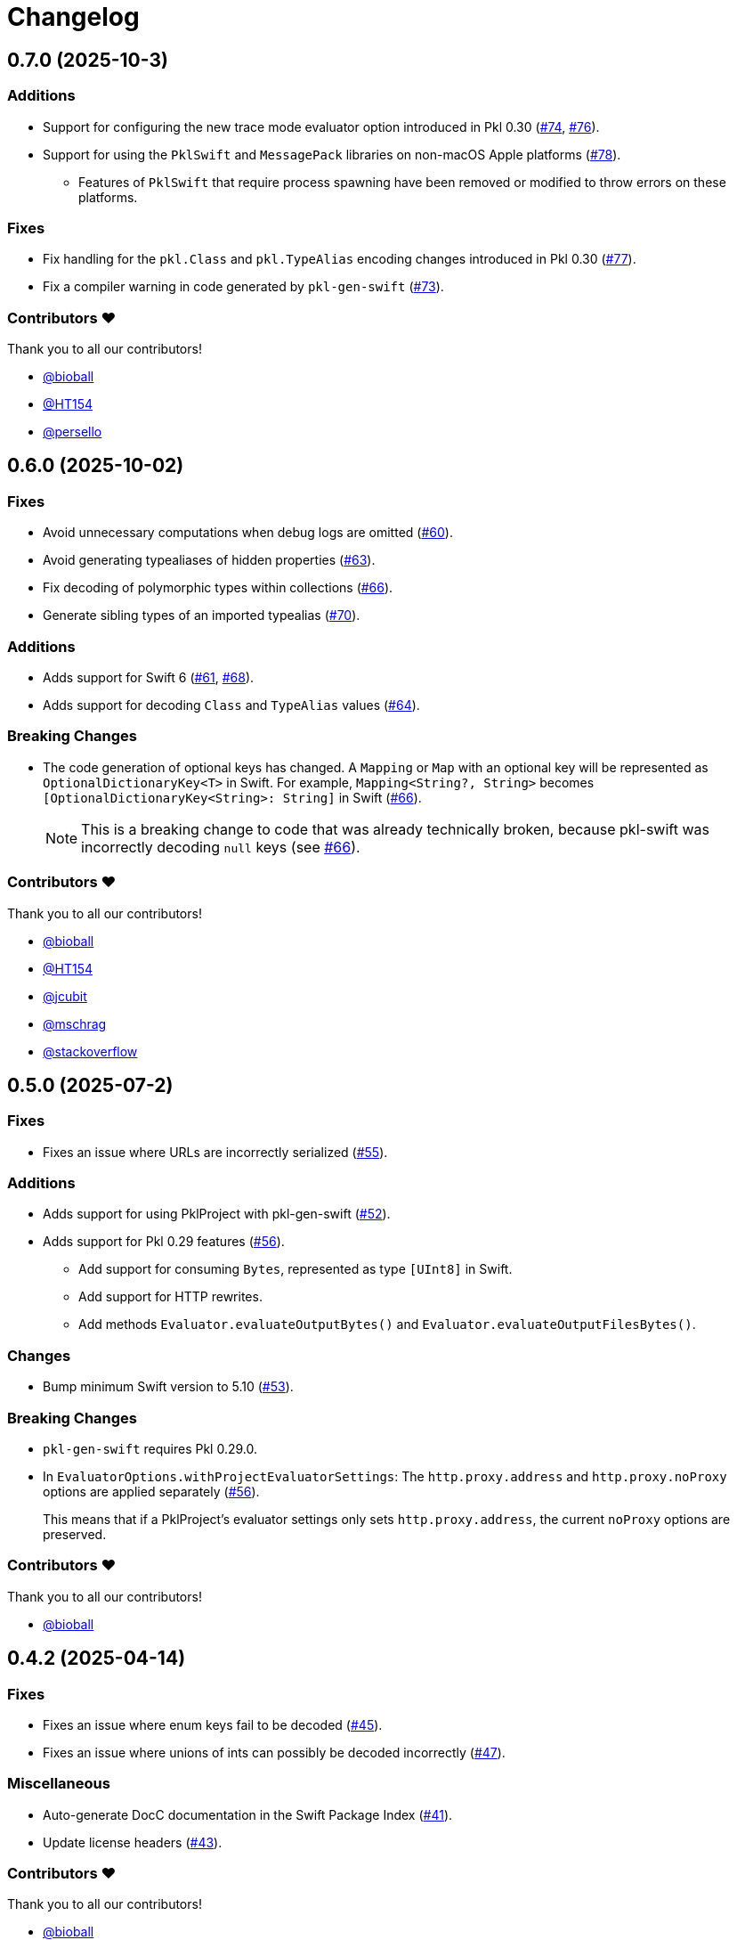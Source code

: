 = Changelog

[[release-0.7.0]]
== 0.7.0 (2025-10-3)

=== Additions

* Support for configuring the new trace mode evaluator option introduced in Pkl 0.30 (https://github.com/apple/pkl-go/pull/74[#74], https://github.com/apple/pkl-go/pull/76[#76]).
* Support for using the `PklSwift` and `MessagePack` libraries on non-macOS Apple platforms (https://github.com/apple/pkl-go/pull/78[#78]).
** Features of `PklSwift` that require process spawning have been removed or modified to throw errors on these platforms.

=== Fixes

* Fix handling for the `pkl.Class` and `pkl.TypeAlias` encoding changes introduced in Pkl 0.30 (https://github.com/apple/pkl-go/pull/77[#77]).
* Fix a compiler warning in code generated by `pkl-gen-swift` (https://github.com/apple/pkl-go/pull/73[#73]).

=== Contributors ❤️

Thank you to all our contributors!

* https://github.com/bioball[@bioball]
* https://github.com/HT154[@HT154]
* https://github.com/persello[@persello]


[[release-0.6.0]]
== 0.6.0 (2025-10-02)

=== Fixes

* Avoid unnecessary computations when debug logs are omitted (https://github.com/apple/pkl-swift/pull/60[#60]).
* Avoid generating typealiases of hidden properties (https://github.com/apple/pkl-swift/pull/63[#63]).
* Fix decoding of polymorphic types within collections (https://github.com/apple/pkl-swift/pull/66[#66]).
* Generate sibling types of an imported typealias (https://github.com/apple/pkl-swift/pull/70[#70]).

=== Additions

* Adds support for Swift 6 (https://github.com/apple/pkl-swift/pull/61[#61], https://github.com/apple/pkl-swift/pull/68[#68]).
* Adds support for decoding `Class` and `TypeAlias` values (https://github.com/apple/pkl-swift/pull/64[#64]).

=== Breaking Changes 

* The code generation of optional keys has changed. A `Mapping` or `Map` with an optional key will be represented as `OptionalDictionaryKey<T>` in Swift. For example, `Mapping<String?, String>` becomes `[OptionalDictionaryKey<String>: String]` in Swift (https://github.com/apple/pkl-swift/pull/66[#66]).
+
[NOTE]
====
This is a breaking change to code that was already technically broken, because pkl-swift was incorrectly decoding `null` keys (see https://github.com/apple/pkl-swift/pull/66[#66]).
====

=== Contributors ❤️

Thank you to all our contributors!

* https://github.com/bioball[@bioball]
* https://github.com/HT154[@HT154]
* https://github.com/jcubit[@jcubit]
* https://github.com/mschrag[@mschrag]
* https://github.com/stackoverflow[@stackoverflow]

[[release-0.5.0]]
== 0.5.0 (2025-07-2)

=== Fixes

* Fixes an issue where URLs are incorrectly serialized (https://github.com/apple/pkl-swift/pull/55[#55]).

=== Additions

* Adds support for using PklProject with pkl-gen-swift (https://github.com/apple/pkl-swift/pull/52[#52]).
* Adds support for Pkl 0.29 features (https://github.com/apple/pkl-swift/pull/56[#56]).
** Add support for consuming `Bytes`, represented as type `[UInt8]` in Swift.
** Add support for HTTP rewrites.
** Add methods `Evaluator.evaluateOutputBytes()` and `Evaluator.evaluateOutputFilesBytes()`.

=== Changes

* Bump minimum Swift version to 5.10 (https://github.com/apple/pkl-swift/pull/53[#53]).

=== Breaking Changes

* `pkl-gen-swift` requires Pkl 0.29.0.
* In `EvaluatorOptions.withProjectEvaluatorSettings`: The `http.proxy.address` and `http.proxy.noProxy` options are applied separately (https://github.com/apple/pkl-swift/pull/56[#56]). +
+
This means that if a PklProject's evaluator settings only sets `http.proxy.address`, the current `noProxy` options are preserved.

=== Contributors ❤️

Thank you to all our contributors!

* https://github.com/bioball[@bioball]

[[release-0.4.2]]
== 0.4.2 (2025-04-14)

=== Fixes

* Fixes an issue where enum keys fail to be decoded (https://github.com/apple/pkl-swift/pull/45[#45]).
* Fixes an issue where unions of ints can possibly be decoded incorrectly (https://github.com/apple/pkl-swift/pull/47[#47]).

=== Miscellaneous

* Auto-generate DocC documentation in the Swift Package Index (https://github.com/apple/pkl-swift/pull/41[#41]).
* Update license headers (https://github.com/apple/pkl-swift/pull/43[#43]).

=== Contributors ❤️

Thank you to all our contributors!

* https://github.com/bioball[@bioball]

[[release-0.4.1]]
== 0.4.1 (2025-02-04)

=== Fixes

* Fixes an issue where union types might get decoded as the wrong Swift type (https://github.com/apple/pkl-swift/pull/39[#39]).

[[release-0.4.0]]
== 0.4.0 (2025-01-24)

=== Additions

* Add a new API for creating external readers, called `ExternalReaderClient` (https://github.com/apple/pkl-swift/pull/26[#26]).
* Add new fields to support new options available in Pkl 0.27 (https://github.com/apple/pkl-swift/pull/26[#26], https://github.com/apple/pkl-swift/pull/32[#32]):
    - In struct `EvaluatorOptions`: `externalModuleReaders` and `externalResourceReaders`.
    - In struct `PklEvaluatorSettings`: `externalModuleReaders`, `externalResourceReaders`, and `color`.

=== Changes

* Make `PathElement.init` public (https://github.com/apple/pkl-swift/pull/31[#31]).

=== Contributors ❤️

Thank you to all our contributors!

* https://github.com/HT154[@HT154]
* https://github.com/jcubit[@jcubit]
* https://github.com/bioball[@bioball]

[[release-0.3.0]]
== 0.3.0 (2024-10-10)

=== Additions

* Add support for Pkl 0.26 features (https://github.com/apple/pkl-swift/pull/23[#23]).
* Add support for Windows (https://github.com/apple/pkl-swift/pull/24[#24]).

=== Changes

* Code generation change: `registeredIdentifier` is changed from `var` to `let` (https://github.com/apple/pkl-swift/pull/3[#3]).

=== Breaking Changes

* Remove support for custom `Pair`, because it is not meant to describe configuration data, and also can be better implemented as a tuple (https://github.com/apple/pkl-swift/pull/21[#21]).

=== Miscellaneous

* Documentation improvements (https://github.com/apple/pkl-swift/pull/10[#10], https://github.com/apple/pkl-swift/pull/12[#12], https://github.com/apple/pkl-swift/pull/16[#16]).
* Remove iOS from supported platforms in Package.swift (this was never supported) (https://github.com/apple/pkl-swift/pull/14[#14]).
* Code improvements (https://github.com/apple/pkl-swift/pull/25[#25]).

=== Contributors ❤️

Thank you to all our contributors!

* https://github.com/bricklife[@bricklife]
* https://github.com/krzysztofzablocki[@krzysztofzablocki]
* https://github.com/redryerye[@redryerye]
* https://github.com/shsw228[@shsw228]
* https://github.com/kasugamirai[@kasugamirai]
* https://github.com/Kila2[@Kila2]

[[release-0.2.3]]
== 0.2.3 (2024-02-04)

=== Fixes

* Fixes one more Pkl module whose name was incorrect

=== Contributors ❤️

Thank you to all our contributors!

* https://github.com/bioball[@bioball]

[[release-0.2.2]]
== 0.2.2 (2024-02-04)

=== Fixes

* Fixes an issue where module names in Pkl module pkl.swift do not match the package name
* Fix some documentation issues on the website

=== Contributors ❤️

Thank you to all our contributors!

* https://github.com/bioball[@bioball]

[[release-0.2.1]]
== 0.2.1 (2024-02-02)

Fix bug in pkl package url.

=== Contributors ❤️

Thank you to all our contributors!

* https://github.com/stackoverflow[@stackoverflow]

[[release-0.2.0]]
== 0.2.0 (2024-02-02)

Initial library release.
